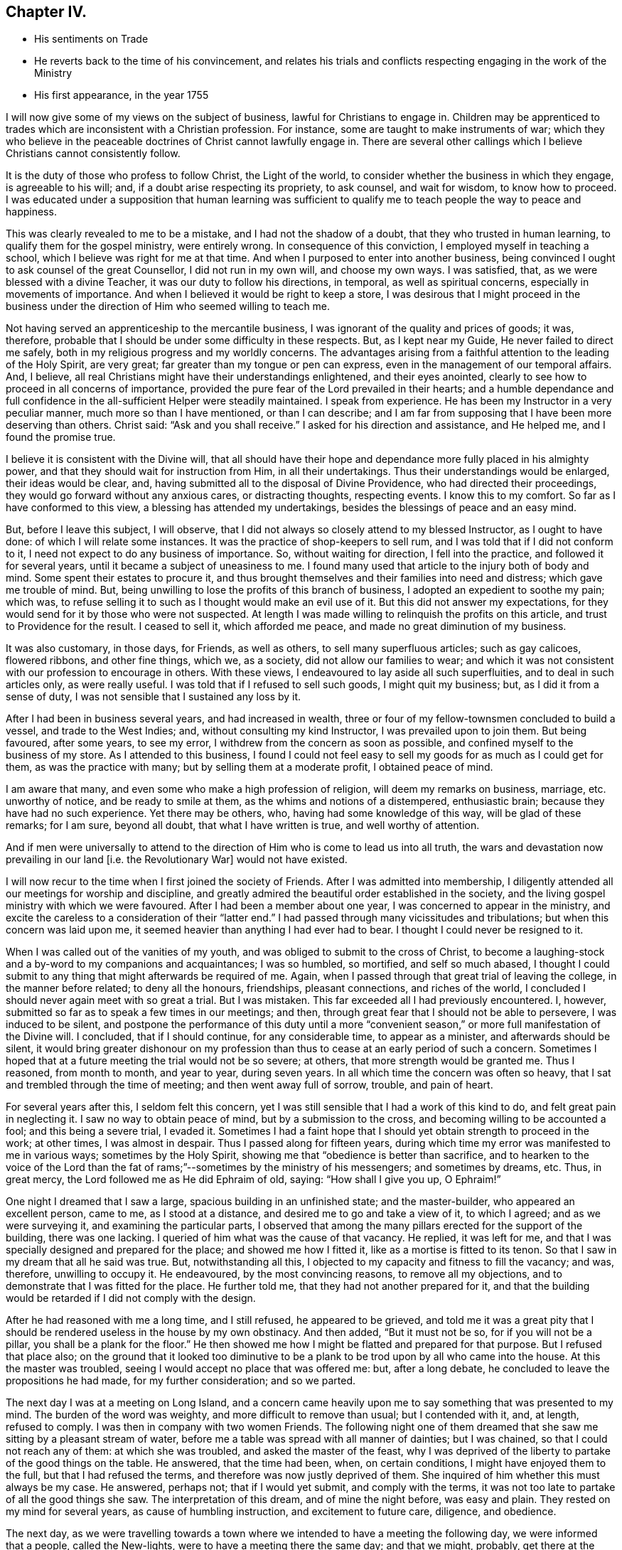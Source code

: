 == Chapter IV.

[.chapter-synopsis]
* His sentiments on Trade
* He reverts back to the time of his convincement, and relates his trials and conflicts respecting engaging in the work of the Ministry
* His first appearance, in the year 1755

I will now give some of my views on the subject of business,
lawful for Christians to engage in.
Children may be apprenticed to trades which are inconsistent with a Christian profession.
For instance, some are taught to make instruments of war;
which they who believe in the peaceable doctrines of Christ cannot lawfully engage in.
There are several other callings which I believe Christians cannot consistently follow.

It is the duty of those who profess to follow Christ, the Light of the world,
to consider whether the business in which they engage, is agreeable to his will; and,
if a doubt arise respecting its propriety, to ask counsel, and wait for wisdom,
to know how to proceed.
I was educated under a supposition that human learning was sufficient
to qualify me to teach people the way to peace and happiness.

This was clearly revealed to me to be a mistake, and I had not the shadow of a doubt,
that they who trusted in human learning, to qualify them for the gospel ministry,
were entirely wrong.
In consequence of this conviction, I employed myself in teaching a school,
which I believe was right for me at that time.
And when I purposed to enter into another business,
being convinced I ought to ask counsel of the great Counsellor,
I did not run in my own will, and choose my own ways.
I was satisfied, that, as we were blessed with a divine Teacher,
it was our duty to follow his directions, in temporal, as well as spiritual concerns,
especially in movements of importance.
And when I believed it would be right to keep a store,
I was desirous that I might proceed in the business under the
direction of Him who seemed willing to teach me.

Not having served an apprenticeship to the mercantile business,
I was ignorant of the quality and prices of goods; it was, therefore,
probable that I should be under some difficulty in these respects.
But, as I kept near my Guide, He never failed to direct me safely,
both in my religious progress and my worldly concerns.
The advantages arising from a faithful attention to the leading of the Holy Spirit,
are very great; far greater than my tongue or pen can express,
even in the management of our temporal affairs.
And, I believe, all real Christians might have their understandings enlightened,
and their eyes anointed, clearly to see how to proceed in all concerns of importance,
provided the pure fear of the Lord prevailed in their hearts;
and a humble dependance and full confidence in the
all-sufficient Helper were steadily maintained.
I speak from experience.
He has been my Instructor in a very peculiar manner, much more so than I have mentioned,
or than I can describe;
and I am far from supposing that I have been more deserving than others.
Christ said: "`Ask and you shall receive.`"
I asked for his direction and assistance, and He helped me, and I found the promise true.

I believe it is consistent with the Divine will,
that all should have their hope and dependance more fully placed in his almighty power,
and that they should wait for instruction from Him, in all their undertakings.
Thus their understandings would be enlarged, their ideas would be clear, and,
having submitted all to the disposal of Divine Providence,
who had directed their proceedings, they would go forward without any anxious cares,
or distracting thoughts, respecting events.
I know this to my comfort.
So far as I have conformed to this view, a blessing has attended my undertakings,
besides the blessings of peace and an easy mind.

But, before I leave this subject, I will observe,
that I did not always so closely attend to my blessed Instructor,
as I ought to have done: of which I will relate some instances.
It was the practice of shop-keepers to sell rum,
and I was told that if I did not conform to it,
I need not expect to do any business of importance.
So, without waiting for direction, I fell into the practice,
and followed it for several years, until it became a subject of uneasiness to me.
I found many used that article to the injury both of body and mind.
Some spent their estates to procure it,
and thus brought themselves and their families into need and distress;
which gave me trouble of mind.
But, being unwilling to lose the profits of this branch of business,
I adopted an expedient to soothe my pain; which was,
to refuse selling it to such as I thought would make an evil use of it.
But this did not answer my expectations,
for they would send for it by those who were not suspected.
At length I was made willing to relinquish the profits on this article,
and trust to Providence for the result.
I ceased to sell it, which afforded me peace, and made no great diminution of my business.

It was also customary, in those days, for Friends, as well as others,
to sell many superfluous articles; such as gay calicoes, flowered ribbons,
and other fine things, which we, as a society, did not allow our families to wear;
and which it was not consistent with our profession to encourage in others.
With these views, I endeavoured to lay aside all such superfluities,
and to deal in such articles only, as were really useful.
I was told that if I refused to sell such goods, I might quit my business; but,
as I did it from a sense of duty, I was not sensible that I sustained any loss by it.

After I had been in business several years, and had increased in wealth,
three or four of my fellow-townsmen concluded to build a vessel,
and trade to the West Indies; and, without consulting my kind Instructor,
I was prevailed upon to join them.
But being favoured, after some years, to see my error,
I withdrew from the concern as soon as possible,
and confined myself to the business of my store.
As I attended to this business,
I found I could not feel easy to sell my goods for as much as I could get for them,
as was the practice with many; but by selling them at a moderate profit,
I obtained peace of mind.

I am aware that many, and even some who make a high profession of religion,
will deem my remarks on business, marriage, etc. unworthy of notice,
and be ready to smile at them, as the whims and notions of a distempered,
enthusiastic brain; because they have had no such experience.
Yet there may be others, who, having had some knowledge of this way,
will be glad of these remarks; for I am sure, beyond all doubt,
that what I have written is true, and well worthy of attention.

And if men were universally to attend to the direction
of Him who is come to lead us into all truth,
the wars and devastation now prevailing in our land +++[+++i.e. the Revolutionary War]
would not have existed.

I will now recur to the time when I first joined the society of Friends.
After I was admitted into membership,
I diligently attended all our meetings for worship and discipline,
and greatly admired the beautiful order established in the society,
and the living gospel ministry with which we were favoured.
After I had been a member about one year, I was concerned to appear in the ministry,
and excite the careless to a consideration of their "`latter end.`"
I had passed through many vicissitudes and tribulations;
but when this concern was laid upon me,
it seemed heavier than anything I had ever had to bear.
I thought I could never be resigned to it.

When I was called out of the vanities of my youth,
and was obliged to submit to the cross of Christ,
to become a laughing-stock and a by-word to my companions and acquaintances;
I was so humbled, so mortified, and self so much abased,
I thought I could submit to any thing that might afterwards be required of me.
Again, when I passed through that great trial of leaving the college,
in the manner before related; to deny all the honours, friendships, pleasant connections,
and riches of the world, I concluded I should never again meet with so great a trial.
But I was mistaken.
This far exceeded all I had previously encountered.
I, however, submitted so far as to speak a few times in our meetings; and then,
through great fear that I should not be able to persevere, I was induced to be silent,
and postpone the performance of this duty until a more "`convenient
season,`" or more full manifestation of the Divine will.
I concluded, that if I should continue, for any considerable time,
to appear as a minister, and afterwards should be silent,
it would bring greater dishonour on my profession than
thus to cease at an early period of such a concern.
Sometimes I hoped that at a future meeting the trial would not be so severe; at others,
that more strength would be granted me.
Thus I reasoned, from month to month, and year to year, during seven years.
In all which time the concern was often so heavy,
that I sat and trembled through the time of meeting; and then went away full of sorrow,
trouble, and pain of heart.

For several years after this, I seldom felt this concern,
yet I was still sensible that I had a work of this kind to do,
and felt great pain in neglecting it.
I saw no way to obtain peace of mind, but by a submission to the cross,
and becoming willing to be accounted a fool; and this being a severe trial, I evaded it.
Sometimes I had a faint hope that I should yet obtain strength to proceed in the work;
at other times, I was almost in despair.
Thus I passed along for fifteen years,
during which time my error was manifested to me in various ways;
sometimes by the Holy Spirit, showing me that "`obedience is better than sacrifice,
and to hearken to the voice of the Lord than the fat of
rams;`"--sometimes by the ministry of his messengers;
and sometimes by dreams, etc.
Thus, in great mercy, the Lord followed me as He did Ephraim of old, saying:
"`How shall I give you up, O Ephraim!`"

One night I dreamed that I saw a large, spacious building in an unfinished state;
and the master-builder, who appeared an excellent person, came to me,
as I stood at a distance, and desired me to go and take a view of it, to which I agreed;
and as we were surveying it, and examining the particular parts,
I observed that among the many pillars erected for the support of the building,
there was one lacking.
I queried of him what was the cause of that vacancy.
He replied, it was left for me,
and that I was specially designed and prepared for the place;
and showed me how I fitted it, like as a mortise is fitted to its tenon.
So that I saw in my dream that all he said was true.
But, notwithstanding all this, I objected to my capacity and fitness to fill the vacancy;
and was, therefore, unwilling to occupy it.
He endeavoured, by the most convincing reasons, to remove all my objections,
and to demonstrate that I was fitted for the place.
He further told me, that they had not another prepared for it,
and that the building would be retarded if I did not comply with the design.

After he had reasoned with me a long time, and I still refused,
he appeared to be grieved,
and told me it was a great pity that I should be
rendered useless in the house by my own obstinacy.
And then added, "`But it must not be so, for if you will not be a pillar,
you shall be a plank for the floor.`"
He then showed me how I might be flatted and prepared for that purpose.
But I refused that place also;
on the ground that it looked too diminutive to be a
plank to be trod upon by all who came into the house.
At this the master was troubled, seeing I would accept no place that was offered me: but,
after a long debate, he concluded to leave the propositions he had made,
for my further consideration; and so we parted.

The next day I was at a meeting on Long Island,
and a concern came heavily upon me to say something that was presented to my mind.
The burden of the word was weighty, and more difficult to remove than usual;
but I contended with it, and, at length, refused to comply.
I was then in company with two women Friends.
The following night one of them dreamed that she
saw me sitting by a pleasant stream of water,
before me a table was spread with all manner of dainties; but I was chained,
so that I could not reach any of them: at which she was troubled,
and asked the master of the feast,
why I was deprived of the liberty to partake of the good things on the table.
He answered, that the time had been, when, on certain conditions,
I might have enjoyed them to the full, but that I had refused the terms,
and therefore was now justly deprived of them.
She inquired of him whether this must always be my case.
He answered, perhaps not; that if I would yet submit, and comply with the terms,
it was not too late to partake of all the good things she saw.
The interpretation of this dream, and of mine the night before, was easy and plain.
They rested on my mind for several years, as cause of humbling instruction,
and excitement to future care, diligence, and obedience.

The next day,
as we were travelling towards a town where we
intended to have a meeting the following day,
we were informed that a people, called the New-lights,
were to have a meeting there the same day; and that we might, probably,
get there at the time their meeting was sitting.
As soon as I heard it, I thought the word of the Lord passed through me, saying:
"`You must go to that meeting.`"
I knew not the object,
but supposed it might be to bear a testimony
against their errors in worship and practice,
and to proclaim the truths of the gospel in their hearing.
I rode on without speaking to my companions, but the concern remained weightily with me.
I endeavoured, as usual, to get from under it; saying to my Master,
"`I am in no way qualified for the service;`" and desiring
that He would send by those who were fitted for such a work;
or, as Moses said, "`by whom He would send,`" so that I might be excused.

While I was struggling to evade this service, one of the women turned to me and said:
"`Why can you not go to this meeting of the New-lights, and proclaim to them the truth,
as our Friends did formerly?`" Her speech added
fuel to the fire that was burning within me.
I thought it came with Divine authority, but I made her no reply,
having before as much as I could well bear.
I, how ever, felt an engagement to press forward;
and when we arrived at the house where we intended to tarry for refreshment,
being under great exercise of mind, I walked backward and forward across the room.
The friend who had spoken to me on the road, I observed, was under great exercise also.
I walked and reasoned as long as I well could.
At length the power of opposition was overcome, and I was obliged to submit.
I then observed to the friend, "`I believe I must go to that meeting.`"
She replied, "`I believe so also.`"
The landlord, hearing what was said, proposed to go with me; and I accepted of his offer.
So being pressed in spirit to make haste, we set out, and coming to the meeting-house,
I stepped on the door-sill, to go in, and at that instant the meeting broke up.
I then stepped aside, and stood still, in retirement of mind; waiting to know my duty.
The people rushed out of the house, and I found my mind relieved of concern;
so I was easy to return, without further service.
I believed the will to act, in this case, was accepted for the deed,
and I returned in peace.

Thus was I shown that my divine Master was able to
bring me to a state of submission to his holy will,
and I then concluded that, if He would excuse me from such a trying service,
I would no longer refuse to speak among those of my own persuasion.

But after all this, I proceeded with a heavy heart,
being convinced that my work was neglected.
It was several years, after this occurrence, before I fully submitted to the Divine will;
in all which time I went on lamenting my unfaithfulness.
Sometimes I had a hope, as it were, against hope,
that I should obtain a victory over that slavish fear which had so long enthralled me.
At other times I was ready to conclude there was no cause to hope for deliverance from it.
Yet, during this period, I was not wholly forsaken by my Divine Master,
but was enabled to perform, I hope with acceptance, some services for Him;
such as warning the drunkard, the profane swearer, and the liar,
of the evil of their ways, and advising them to repent.
Sometimes, during this period,
I was also concerned to accompany Friends who were
engaged to visit religious meetings in distant places;
in yielding to which I found peace.
Yet, when abroad on such services, and my call to the ministry was brought into view,
the sense of my neglect sunk my spirits; and pain of heart attended me.
Thus I spent more than twenty years!

Although, as has been mentioned, I had been many times invited,
and had received indubitable evidence of the Divine will,
both immediately and instrumentally, so that every doubt was removed from my mind;
yet the fear of man, the fear of missing my way, the fear of doing more harm than good,
prevailed against me,
so that I thought I should never be able to submit to the Divine will concerning me.
But, towards the termination of the aforesaid time, I felt more lively;
and a concern to appear in the ministry revived.

Being from home, at a meeting, I was concerned to say something to the people; but,
according to my usual custom, I postponed it till a more convenient season.
On this account I left the meeting in great heaviness and sorrow, for my disobedience.

On the following night, I dreamed that I saw two generals drawing up their armies,
in order for battle.
Each captain had his men in order, ready to obey the command of their general,
and stood at their head, waiting for orders to march,
and stand in the engagement where he should command them.
One of the generals came to a captain, who stood near me, and said to him,
"`You are a valiant man, and skilful in the art of war,
therefore march into the right wing of the army, and in front of the battle.`"
But the captain objected to the post assigned him, and pleaded his unfitness for it;
saying, "`It is a place of danger, and requires a man better qualified for such a post.`"
The general answered, that he was well qualified for the place allotted him,
and that if he took it, he might, by his skill and valour,
do eminent service for his king and country, and gain great honour;
which would be a means of promoting him to places of higher trust.
He, however, desired to be excused,
and could not be persuaded to take the post assigned him.
I stood by, and heard all the general`'s arguments to persuade him to comply,
until I was filled with indignation at the captain`'s obstinacy;
especially as the general had absolute authority to command,
and yet was so kind as to use entreaty and persuasion.
I then said to the general, "`It is my judgment,
that this captain is not worthy of the place assigned him,
since he refuses to serve his king and country according to his capacity,
and rejects the honour and promotion he might obtain.
Were I in the general`'s place, I would set him in the rear of the army,
where he will have less opportunity of promotion,
and may lose his life as well as in the front.`"
To this the general replied, "`The decision is just,
and in the rear he shall stand;`" where he was accordingly stationed.

I awoke from my sleep in great distress;
under a sense of the just judgment which (like David) I had passed on myself.
From this time, during several months, I was on the brink of despair,
concluding I was wholly unworthy to stand in front; and, therefore,
should be placed in the rear, to be killed in obscurity.
After a time of great anxiety and distress of mind,
the Lord was graciously pleased to look upon me with compassion,
and again offered to make me a pillar in his house;
and I felt a renewed concern to appear in public for his Name, and in the cause of Truth.

In the year 1755,
being in company with Comfort Hoag (afterwards Comfort Collins) and her companion,
from New-England, then on a religious visit to Friends in this part of the country,
I attended a meeting with them, in which I felt a concern to speak to the assembly; but,
as usual, evaded it.
After meeting, Comfort said to me: "`David,
why did you not preach today?`" I smiled at the query,
seeming to wonder that she should ask such a question;
and endeavoured to appear innocent and ignorant of any concern of that kind.
As she knew nothing of me but what she had felt,
(having never before seen or heard of me,) she said no more.
On the following day a similar concern came upon me, and I evaded it as before.
After meeting, Comfort again said to me: "`David,
why did you not preach today?`" I endeavoured to pass it by as before,
but she said it was not worthwhile to evade it,
for she was assured that I ought to have preached that day;
and that I had almost spoiled her meeting by refraining, which had hindered her service.
When I found I could not conceal my faults, I confessed the whole,
and told her I had been for more than twenty years in that practice;
and then gave her a history of my life from the beginning down to that day.
She admired that Divine kindness was yet manifested to ward me in such a manner,
seeing I had so long rebelled against it.
And then gave me suitable caution and advice.

The following day, being at meeting, I again felt a concern to speak to the people,
but endeavoured to evade it.
A man of some note was sitting before me, and increased my reluctance to speak.
I supposed he would not be present at the next meeting,
and then I would obey the call of the Lord to that service.
Thus I spent the greater part of an hour.
At length my Divine Master, the great Master Builder, thus addressed me:
"`Why do you still delay,
desiring to be excused until a more convenient season?
There never will be a better time than this;
I have waited on you above twenty years; I have clearly made known to you my will,
so that all occasion of doubt has been removed, yet you have refused to submit,
until your day is far spent, and if you do not speedily comply with my commands,
it will be too late; your opportunity will be lost.`"
I then clearly saw that if I were forsaken, and left to myself,
the consequence would be death and darkness forever!
At the sight of the horrible pit that yawned for me, if I continued in disobedience,
my body trembled like an aspen leaf, and my soul was humbled within me!
Then I said, "`Lord! here am I; make of me what You would have me to be;
leave me not in displeasure, I beseech You.`"

All my power to resist was then suspended,
I forgot the great man that had been in my way
and was raised on my feet I scarcely knew how,
and expressed, in a clear and distinct manner, what was on my mind.
When I had taken my seat, Comfort Hoag rose, and had an open,
favourable opportunity to speak to the assembly.
After meeting she told me that, during the time we had sat in silence,
her whole concern was on my account;
that her anxiety for my deliverance from that bondage was such,
that she was willing to offer up her natural life to the Lord,
if it might be a means to bring me forth in the ministry; and that,
on her making the offering, I rose to speak.
On which her anxiety for me was removed,
and her mind filled with concern for the people present.^
footnote:[Comfort Hoag (afterwards Comfort Collins) survived this journey many years,
and died when more than one hundred years of age.
She was a lively minister till near her end.]

At that time I was made a real Quaker,
and was not ashamed to be seen trembling before the Lord.
Under a sense of so great and merciful a deliverance, I saw and felt ample cause for it.
It was with me as with Israel of old, when the Lord caused their captivity to return;
saying He would build them as at the first;
and they should fear and tremble for all his goodness,
and for all the prosperity He would procure for them.
My soul rejoiced in the Lord, and I magnified his excellent Name,
who is worthy of all honour, glory, and renown, forever.

It appeared to me wonderful,
that I should thus be lifted out of this horrible pit of my own digging;
and I was so absorbed in the love and mercy of my heavenly Benefactor,
that I was filled with thankfulness and praise, attended with a desire that, in future,
I might diligently watch and wait for the pointing of his holy finger,
to every service He might be pleased to allot me;
that henceforth no opportunity might be lost of manifesting my gratitude,
by obedience to his will.
My feelings were like those of a prisoner who had been long in bonds,
and was set at liberty.

This appearance in the public ministry was in the year 1755;
and in the forty-eighth year of my age.
After which it was never so great a cross to speak in meetings as it had been before.
At many times, during my long silence, I had a sight that if I were obedient to my duty,
I might be made a useful member of the church, and as a pillar in God`'s house; but,
having so long rebelled,
I now had no reason to expect that I should be so useful as I might have been,
had I rendered early obedience to the heavenly call.
However, it appeared necessary, if little were committed to my trust,
to be faithful to that little.
Some times I had a hope of being useful to my fellow-creatures;
at other times I was left to myself,
and humbled under a sense of my own inability to do anything to the honour of God,
or the help of others.
